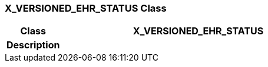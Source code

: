 === X_VERSIONED_EHR_STATUS Class

[cols="^1,2,3"]
|===
h|*Class*
2+^h|*X_VERSIONED_EHR_STATUS*

h|*Description*
2+a|

|===
